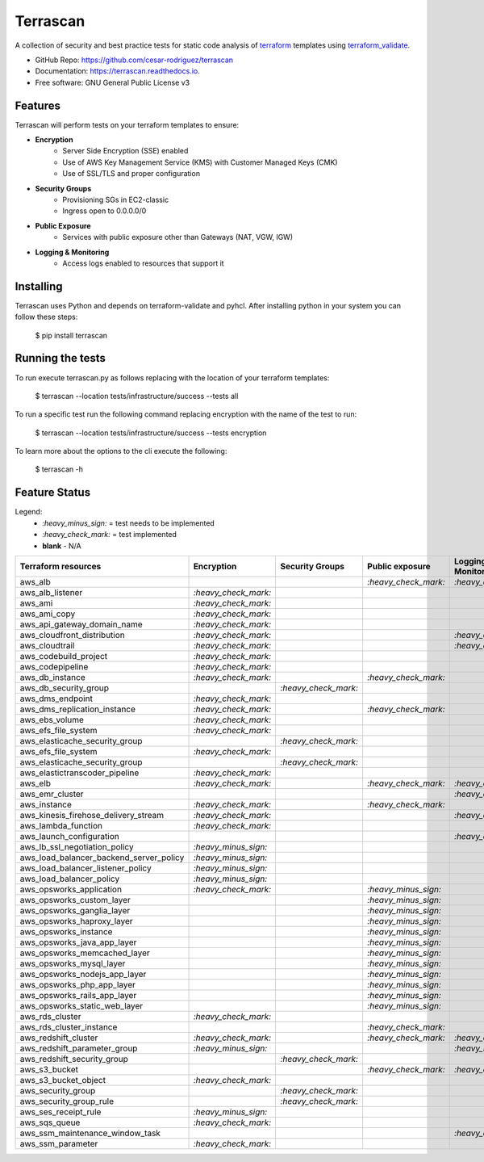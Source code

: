 .. highlight:: shell
=========
Terrascan
=========


.. image:: https://img.shields.io/pypi/v/terrascan.svg
        :target: https://pypi.python.org/pypi/terrascan

.. image:: https://img.shields.io/travis/cesar-rodriguez/terrascan.svg
        :target: https://travis-ci.org/cesar-rodriguez/terrascan

.. image:: https://readthedocs.org/projects/terrascan/badge/?version=latest
        :target: https://terrascan.readthedocs.io/en/latest/?badge=latest
        :alt: Documentation Status

.. image:: https://pyup.io/repos/github/cesar-rodriguez/terrascan/shield.svg
     :target: https://pyup.io/repos/github/cesar-rodriguez/terrascan/
     :alt: Updates


A collection of security and best practice tests for static code analysis of terraform_ templates using terraform_validate_.

.. _terraform: https://www.terraform.io
.. _terraform_validate: https://github.com/elmundio87/terraform_validate

* GitHub Repo: https://github.com/cesar-rodriguez/terrascan
* Documentation: https://terrascan.readthedocs.io.
* Free software: GNU General Public License v3

--------
Features
--------
Terrascan will perform tests on your terraform templates to ensure:

- **Encryption**
    - Server Side Encryption (SSE) enabled
    - Use of AWS Key Management Service (KMS) with Customer Managed Keys (CMK)
    - Use of SSL/TLS and proper configuration
- **Security Groups**
    - Provisioning SGs in EC2-classic
    - Ingress open to 0.0.0.0/0
- **Public Exposure**
    - Services with public exposure other than Gateways (NAT, VGW, IGW)
- **Logging & Monitoring**
    - Access logs enabled to resources that support it

----------
Installing
----------
Terrascan uses Python and depends on terraform-validate and pyhcl. After installing python in your system you can follow these steps:

    $ pip install terrascan


-----------------
Running the tests
-----------------
To run execute terrascan.py as follows replacing with the location of your terraform templates:

    $ terrascan --location tests/infrastructure/success --tests all

To run a specific test run the following command replacing encryption with the name of the test to run:

    $ terrascan --location tests/infrastructure/success --tests encryption

To learn more about the options to the cli execute the following:

    $ terrascan -h

--------------
Feature Status
--------------
Legend:
    - `:heavy_minus_sign:` = test needs to be implemented
    - `:heavy_check_mark:` = test implemented
    - **blank** - N/A

========================================  ======================  ======================  ======================  ======================
 Terraform resources                       Encryption              Security Groups         Public exposure         Logging & Monitoring
========================================  ======================  ======================  ======================  ======================
 aws_alb                                                                                   `:heavy_check_mark:`    `:heavy_check_mark:`
 aws_alb_listener                          `:heavy_check_mark:`
 aws_ami                                   `:heavy_check_mark:`
 aws_ami_copy                              `:heavy_check_mark:`
 aws_api_gateway_domain_name               `:heavy_check_mark:`
 aws_cloudfront_distribution               `:heavy_check_mark:`                                                    `:heavy_check_mark:`
 aws_cloudtrail                            `:heavy_check_mark:`                                                    `:heavy_check_mark:`
 aws_codebuild_project                     `:heavy_check_mark:`
 aws_codepipeline                          `:heavy_check_mark:`
 aws_db_instance                           `:heavy_check_mark:`                            `:heavy_check_mark:`
 aws_db_security_group                                             `:heavy_check_mark:`
 aws_dms_endpoint                          `:heavy_check_mark:`
 aws_dms_replication_instance              `:heavy_check_mark:`                            `:heavy_check_mark:`
 aws_ebs_volume                            `:heavy_check_mark:`
 aws_efs_file_system                       `:heavy_check_mark:`
 aws_elasticache_security_group                                    `:heavy_check_mark:`
 aws_efs_file_system                       `:heavy_check_mark:`
 aws_elasticache_security_group                                    `:heavy_check_mark:`
 aws_elastictranscoder_pipeline            `:heavy_check_mark:`
 aws_elb                                   `:heavy_check_mark:`                            `:heavy_check_mark:`    `:heavy_check_mark:`
 aws_emr_cluster                                                                                                   `:heavy_check_mark:`
 aws_instance                              `:heavy_check_mark:`                            `:heavy_check_mark:`
 aws_kinesis_firehose_delivery_stream      `:heavy_check_mark:`                                                    `:heavy_check_mark:`
 aws_lambda_function                       `:heavy_check_mark:`
 aws_launch_configuration                                                                                          `:heavy_check_mark:`
 aws_lb_ssl_negotiation_policy             `:heavy_minus_sign:`
 aws_load_balancer_backend_server_policy   `:heavy_minus_sign:`
 aws_load_balancer_listener_policy         `:heavy_minus_sign:`
 aws_load_balancer_policy                  `:heavy_minus_sign:`
 aws_opsworks_application                  `:heavy_check_mark:`                            `:heavy_minus_sign:`
 aws_opsworks_custom_layer                                                                 `:heavy_minus_sign:`
 aws_opsworks_ganglia_layer                                                                `:heavy_minus_sign:`
 aws_opsworks_haproxy_layer                                                                `:heavy_minus_sign:`
 aws_opsworks_instance                                                                     `:heavy_minus_sign:`
 aws_opsworks_java_app_layer                                                               `:heavy_minus_sign:`
 aws_opsworks_memcached_layer                                                              `:heavy_minus_sign:`
 aws_opsworks_mysql_layer                                                                  `:heavy_minus_sign:`
 aws_opsworks_nodejs_app_layer                                                             `:heavy_minus_sign:`
 aws_opsworks_php_app_layer                                                                `:heavy_minus_sign:`
 aws_opsworks_rails_app_layer                                                              `:heavy_minus_sign:`
 aws_opsworks_static_web_layer                                                             `:heavy_minus_sign:`
 aws_rds_cluster                           `:heavy_check_mark:`
 aws_rds_cluster_instance                                                                  `:heavy_check_mark:`
 aws_redshift_cluster                      `:heavy_check_mark:`                            `:heavy_check_mark:`    `:heavy_check_mark:`
 aws_redshift_parameter_group              `:heavy_minus_sign:`                                                    `:heavy_minus_sign:`
 aws_redshift_security_group                                        `:heavy_check_mark:`
 aws_s3_bucket                                                                             `:heavy_check_mark:`    `:heavy_check_mark:`
 aws_s3_bucket_object                      `:heavy_check_mark:`
 aws_security_group                                                 `:heavy_check_mark:`
 aws_security_group_rule                                            `:heavy_check_mark:`
 aws_ses_receipt_rule                      `:heavy_minus_sign:`
 aws_sqs_queue                             `:heavy_check_mark:`
 aws_ssm_maintenance_window_task                                                                                   `:heavy_check_mark:`
 aws_ssm_parameter                         `:heavy_check_mark:`
========================================  ======================  ======================  ======================  ======================


